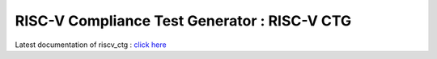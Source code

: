 #################################################
**RISC-V Compliance Test Generator** : RISC-V CTG 
#################################################


Latest documentation of riscv_ctg : `click here <https://riscv-ctg.readthedocs.io/en/latest>`_


